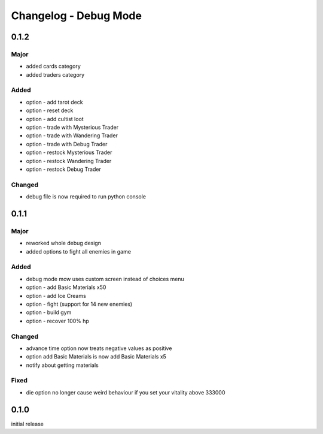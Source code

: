 Changelog - Debug Mode
======================

0.1.2
-----

Major
~~~~~

* added cards category
* added traders category

Added
~~~~~

* option - add tarot deck
* option - reset deck
* option - add cultist loot
* option - trade with Mysterious Trader
* option - trade with Wandering Trader
* option - trade with Debug Trader
* option - restock Mysterious Trader
* option - restock Wandering Trader
* option - restock Debug Trader

Changed
~~~~~~~

* debug file is now required to run python console

0.1.1
-----

Major
~~~~~

* reworked whole debug design
* added options to fight all enemies in game

Added
~~~~~

* debug mode mow uses custom screen instead of choices menu
* option - add Basic Materials x50
* option - add Ice Creams
* option - fight (support for 14 new enemies)
* option - build gym
* option - recover 100% hp

Changed
~~~~~~~

* advance time option now treats negative values as positive
* option add Basic Materials is now add Basic Materials x5
* notify about getting materials

Fixed
~~~~~

* die option no longer cause weird behaviour if you set your vitality above 333000

0.1.0
-----

initial release
